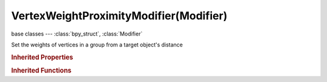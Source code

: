VertexWeightProximityModifier(Modifier)
=======================================

.. module:: bpy.types

base classes --- :class:`bpy_struct`, :class:`Modifier`

.. class:: VertexWeightProximityModifier(Modifier)

   Set the weights of vertices in a group from a target object's distance

   .. attribute:: falloff_type

      How weights are mapped to their new values

      * ``LINEAR`` Linear, Null action.
      * ``SHARP`` Sharp.
      * ``SMOOTH`` Smooth.
      * ``ROOT`` Root.
      * ``ICON_SPHERECURVE`` Sphere.
      * ``RANDOM`` Random.
      * ``STEP`` Median Step, Map all values below 0.5 to 0.0, and all others to 1.0.

      :type: enum in ['LINEAR', 'SHARP', 'SMOOTH', 'ROOT', 'ICON_SPHERECURVE', 'RANDOM', 'STEP'], default 'LINEAR'

   .. attribute:: mask_constant

      Global influence of current modifications on vgroup

      :type: float in [-inf, inf], default 0.0

   .. attribute:: mask_tex_map_object

      Which object to take texture coordinates from

      :type: :class:`Object`

   .. attribute:: mask_tex_mapping

      Which texture coordinates to use for mapping

      * ``LOCAL`` Local, Use local generated coordinates.
      * ``GLOBAL`` Global, Use global coordinates.
      * ``OBJECT`` Object, Use local generated coordinates of another object.
      * ``UV`` UV, Use coordinates from an UV layer.

      :type: enum in ['LOCAL', 'GLOBAL', 'OBJECT', 'UV'], default 'LOCAL'

   .. attribute:: mask_tex_use_channel

      Which texture channel to use for masking

      :type: enum in ['INT', 'RED', 'GREEN', 'BLUE', 'HUE', 'SAT', 'VAL', 'ALPHA'], default 'INT'

   .. attribute:: mask_tex_uv_layer

      UV map name

      :type: string, default "", (never None)

   .. attribute:: mask_texture

      Masking texture

      :type: :class:`Texture`

   .. attribute:: mask_vertex_group

      Masking vertex group name

      :type: string, default "", (never None)

   .. attribute:: max_dist

      Distance mapping to weight 1.0

      :type: float in [0, inf], default 0.0

   .. attribute:: min_dist

      Distance mapping to weight 0.0

      :type: float in [0, inf], default 0.0

   .. attribute:: proximity_geometry

      Use the shortest computed distance to target object's geometry as weight

      * ``VERTEX`` Vertex, Compute distance to nearest vertex.
      * ``EDGE`` Edge, Compute distance to nearest edge.
      * ``FACE`` Face, Compute distance to nearest face.

      :type: enum set in {'VERTEX', 'EDGE', 'FACE'}, default {'FACE'}

   .. attribute:: proximity_mode

      Which distances to target object to use

      * ``OBJECT`` Object, Use distance between affected and target objects.
      * ``GEOMETRY`` Geometry, Use distance between affected object's vertices and target object, or target object's geometry.

      :type: enum in ['OBJECT', 'GEOMETRY'], default 'GEOMETRY'

   .. attribute:: target

      Object to calculate vertices distances from

      :type: :class:`Object`

   .. attribute:: vertex_group

      Vertex group name

      :type: string, default "", (never None)

   .. classmethod:: bl_rna_get_subclass(id, default=None)
   
      :arg id: The RNA type identifier.
      :type id: string
      :return: The RNA type or default when not found.
      :rtype: :class:`bpy.types.Struct` subclass


   .. classmethod:: bl_rna_get_subclass_py(id, default=None)
   
      :arg id: The RNA type identifier.
      :type id: string
      :return: The class or default when not found.
      :rtype: type


.. rubric:: Inherited Properties

.. hlist::
   :columns: 2

   * :class:`bpy_struct.id_data`
   * :class:`Modifier.name`
   * :class:`Modifier.type`
   * :class:`Modifier.show_viewport`
   * :class:`Modifier.show_render`
   * :class:`Modifier.show_in_editmode`
   * :class:`Modifier.show_on_cage`
   * :class:`Modifier.show_expanded`
   * :class:`Modifier.use_apply_on_spline`

.. rubric:: Inherited Functions

.. hlist::
   :columns: 2

   * :class:`bpy_struct.as_pointer`
   * :class:`bpy_struct.driver_add`
   * :class:`bpy_struct.driver_remove`
   * :class:`bpy_struct.get`
   * :class:`bpy_struct.is_property_hidden`
   * :class:`bpy_struct.is_property_readonly`
   * :class:`bpy_struct.is_property_set`
   * :class:`bpy_struct.items`
   * :class:`bpy_struct.keyframe_delete`
   * :class:`bpy_struct.keyframe_insert`
   * :class:`bpy_struct.keys`
   * :class:`bpy_struct.path_from_id`
   * :class:`bpy_struct.path_resolve`
   * :class:`bpy_struct.property_unset`
   * :class:`bpy_struct.type_recast`
   * :class:`bpy_struct.values`

